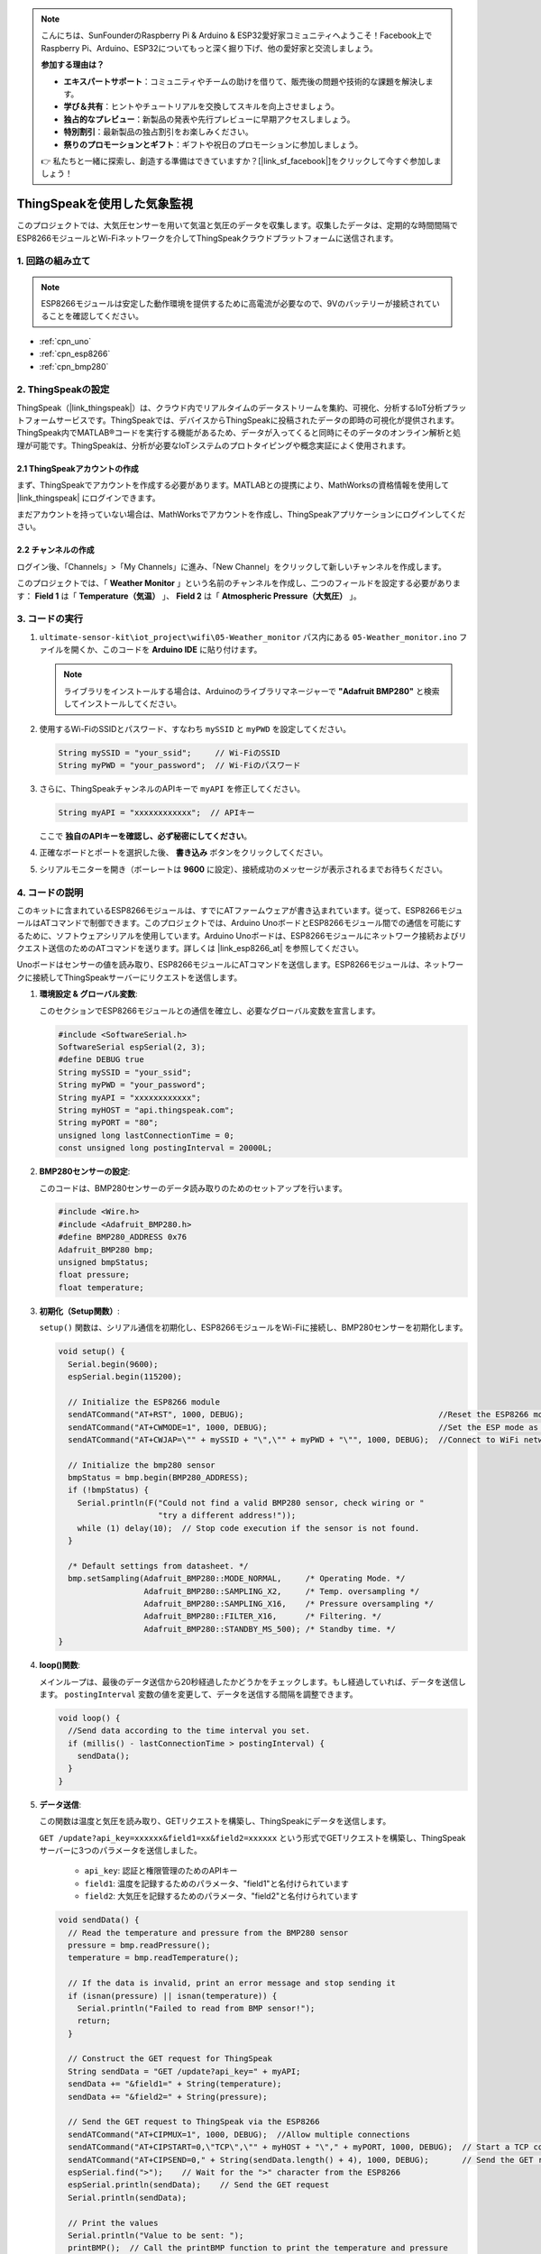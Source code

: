 .. note::

    こんにちは、SunFounderのRaspberry Pi & Arduino & ESP32愛好家コミュニティへようこそ！Facebook上でRaspberry Pi、Arduino、ESP32についてもっと深く掘り下げ、他の愛好家と交流しましょう。

    **参加する理由は？**

    - **エキスパートサポート**：コミュニティやチームの助けを借りて、販売後の問題や技術的な課題を解決します。
    - **学び＆共有**：ヒントやチュートリアルを交換してスキルを向上させましょう。
    - **独占的なプレビュー**：新製品の発表や先行プレビューに早期アクセスしましょう。
    - **特別割引**：最新製品の独占割引をお楽しみください。
    - **祭りのプロモーションとギフト**：ギフトや祝日のプロモーションに参加しましょう。

    👉 私たちと一緒に探索し、創造する準備はできていますか？[|link_sf_facebook|]をクリックして今すぐ参加しましょう！

.. _iot_Weather_monitor:

ThingSpeakを使用した気象監視
====================================

.. raw:: html

   <video loop autoplay muted style = "max-width:100%">
      <source src="../_static/video/iot/05-iot_Weather_monitor.mp4"  type="video/mp4">
      お使いのブラウザはビデオタグをサポートしていません。
   </video>

このプロジェクトでは、大気圧センサーを用いて気温と気圧のデータを収集します。収集したデータは、定期的な時間間隔でESP8266モジュールとWi-Fiネットワークを介してThingSpeakクラウドプラットフォームに送信されます。

1. 回路の組み立て
-----------------------------

.. note::

    ESP8266モジュールは安定した動作環境を提供するために高電流が必要なので、9Vのバッテリーが接続されていることを確認してください。

.. image:: img/05-Wiring_Weather_monitor.png
    :width: 90%

* :ref:`cpn_uno`
* :ref:`cpn_esp8266`
* :ref:`cpn_bmp280`

2. ThingSpeakの設定
-----------------------------

ThingSpeak（|link_thingspeak|）は、クラウド内でリアルタイムのデータストリームを集約、可視化、分析するIoT分析プラットフォームサービスです。ThingSpeakでは、デバイスからThingSpeakに投稿されたデータの即時の可視化が提供されます。ThingSpeak内でMATLAB®コードを実行する機能があるため、データが入ってくると同時にそのデータのオンライン解析と処理が可能です。ThingSpeakは、分析が必要なIoTシステムのプロトタイピングや概念実証によく使用されます。

.. image:: https://thingspeak.com/assets/Signup_TSP_ML_image-3d581d644f5eb1ff9f4999fc55ad04e2530ee7f54be98323d7bb453032353750.svg
    :width: 80%
    :align: center

.. raw:: html

    <br/>

**2.1 ThingSpeakアカウントの作成**
^^^^^^^^^^^^^^^^^^^^^^^^^^^^^^^^^^^^^^^^

まず、ThingSpeakでアカウントを作成する必要があります。MATLABとの提携により、MathWorksの資格情報を使用して |link_thingspeak| にログインできます。

まだアカウントを持っていない場合は、MathWorksでアカウントを作成し、ThingSpeakアプリケーションにログインしてください。

.. image:: img/new/05-thingspeak_signup_shadow.png
    :width: 50%
    :align: center

**2.2 チャンネルの作成**
^^^^^^^^^^^^^^^^^^^^^^^^^^^^^^^^^^^^^^^^

ログイン後、「Channels」>「My Channels」に進み、「New Channel」をクリックして新しいチャンネルを作成します。

.. image:: img/new/05-thingspeak_channel_1_shadow.png
    :width: 95%
    :align: center

このプロジェクトでは、「 **Weather Monitor** 」という名前のチャンネルを作成し、二つのフィールドを設定する必要があります： **Field 1** は「 **Temperature（気温）** 」、 **Field 2** は「 **Atmospheric Pressure（大気圧）** 」。

.. image:: img/new/05-thingspeak_channel_2_shadow.png
    :width: 95%
    :align: center

.. raw:: html

    <br/>  



3. コードの実行
-----------------------------

#. ``ultimate-sensor-kit\iot_project\wifi\05-Weather_monitor`` パス内にある ``05-Weather_monitor.ino`` ファイルを開くか、このコードを **Arduino IDE** に貼り付けます。

   .. note:: 
      ライブラリをインストールする場合は、Arduinoのライブラリマネージャーで **"Adafruit BMP280"** と検索してインストールしてください。

   .. raw:: html
       
       <iframe src=https://create.arduino.cc/editor/sunfounder01/195c180e-72fa-4bea-9370-7c75920c7933/preview?embed style="height:510px;width:100%;margin:10px 0" frameborder=0></iframe>

#. 使用するWi-FiのSSIDとパスワード、すなわち ``mySSID`` と ``myPWD`` を設定してください。

   .. code-block:: arduino

    String mySSID = "your_ssid";     // Wi-FiのSSID
    String myPWD = "your_password";  // Wi-Fiのパスワード

#. さらに、ThingSpeakチャンネルのAPIキーで ``myAPI`` を修正してください。

   .. code-block:: arduino
    
      String myAPI = "xxxxxxxxxxxx";  // APIキー

   .. image:: img/new/05-thingspeak_api_shadow.png
       :width: 80%
       :align: center
   
   
   ここで **独自のAPIキーを確認し、必ず秘密にしてください**。

#. 正確なボードとポートを選択した後、 **書き込み** ボタンをクリックしてください。

#. シリアルモニターを開き（ボーレートは **9600** に設定）、接続成功のメッセージが表示されるまでお待ちください。

   .. image:: img/new/05-ready_1_shadow.png
          :width: 95%

   .. image:: img/new/05-ready_2_shadow.png
          :width: 95%


4. コードの説明
-----------------------------

このキットに含まれているESP8266モジュールは、すでにATファームウェアが書き込まれています。従って、ESP8266モジュールはATコマンドで制御できます。このプロジェクトでは、Arduino UnoボードとESP8266モジュール間での通信を可能にするために、ソフトウェアシリアルを使用しています。Arduino Unoボードは、ESP8266モジュールにネットワーク接続およびリクエスト送信のためのATコマンドを送ります。詳しくは |link_esp8266_at| を参照してください。

Unoボードはセンサーの値を読み取り、ESP8266モジュールにATコマンドを送信します。ESP8266モジュールは、ネットワークに接続してThingSpeakサーバーにリクエストを送信します。

1. **環境設定 & グローバル変数**:

   このセクションでESP8266モジュールとの通信を確立し、必要なグローバル変数を宣言します。

   .. code-block:: arduino

      #include <SoftwareSerial.h>
      SoftwareSerial espSerial(2, 3);
      #define DEBUG true
      String mySSID = "your_ssid";
      String myPWD = "your_password";
      String myAPI = "xxxxxxxxxxxx";
      String myHOST = "api.thingspeak.com";
      String myPORT = "80";
      unsigned long lastConnectionTime = 0;
      const unsigned long postingInterval = 20000L;

2. **BMP280センサーの設定**:

   このコードは、BMP280センサーのデータ読み取りのためのセットアップを行います。

   .. code-block:: arduino

      #include <Wire.h>
      #include <Adafruit_BMP280.h>
      #define BMP280_ADDRESS 0x76
      Adafruit_BMP280 bmp;
      unsigned bmpStatus;
      float pressure;
      float temperature;

3. **初期化（Setup関数）**:

   ``setup()`` 関数は、シリアル通信を初期化し、ESP8266モジュールをWi-Fiに接続し、BMP280センサーを初期化します。

   .. code-block:: arduino

      void setup() {
        Serial.begin(9600);
        espSerial.begin(115200);
      
        // Initialize the ESP8266 module
        sendATCommand("AT+RST", 1000, DEBUG);                                         //Reset the ESP8266 module
        sendATCommand("AT+CWMODE=1", 1000, DEBUG);                                    //Set the ESP mode as station mode
        sendATCommand("AT+CWJAP=\"" + mySSID + "\",\"" + myPWD + "\"", 1000, DEBUG);  //Connect to WiFi network
      
        // Initialize the bmp280 sensor
        bmpStatus = bmp.begin(BMP280_ADDRESS);
        if (!bmpStatus) {
          Serial.println(F("Could not find a valid BMP280 sensor, check wiring or "
                           "try a different address!"));
          while (1) delay(10);  // Stop code execution if the sensor is not found.
        }
      
        /* Default settings from datasheet. */
        bmp.setSampling(Adafruit_BMP280::MODE_NORMAL,     /* Operating Mode. */
                        Adafruit_BMP280::SAMPLING_X2,     /* Temp. oversampling */
                        Adafruit_BMP280::SAMPLING_X16,    /* Pressure oversampling */
                        Adafruit_BMP280::FILTER_X16,      /* Filtering. */
                        Adafruit_BMP280::STANDBY_MS_500); /* Standby time. */
      }

4. **loop()関数**:

   メインループは、最後のデータ送信から20秒経過したかどうかをチェックします。もし経過していれば、データを送信します。 ``postingInterval`` 変数の値を変更して、データを送信する間隔を調整できます。

   .. code-block:: arduino

      void loop() {
        //Send data according to the time interval you set.
        if (millis() - lastConnectionTime > postingInterval) {
          sendData();
        }
      }

5. **データ送信**:

   この関数は温度と気圧を読み取り、GETリクエストを構築し、ThingSpeakにデータを送信します。

   ``GET /update?api_key=xxxxxx&field1=xx&field2=xxxxxx`` という形式でGETリクエストを構築し、ThingSpeakサーバーに3つのパラメータを送信しました。

     - ``api_key``: 認証と権限管理のためのAPIキー
     - ``field1``: 温度を記録するためのパラメータ、"field1"と名付けられています
     - ``field2``: 大気圧を記録するためのパラメータ、"field2"と名付けられています

   .. code-block:: arduino

      void sendData() {
        // Read the temperature and pressure from the BMP280 sensor
        pressure = bmp.readPressure();
        temperature = bmp.readTemperature();
      
        // If the data is invalid, print an error message and stop sending it
        if (isnan(pressure) || isnan(temperature)) {
          Serial.println("Failed to read from BMP sensor!");
          return;
        }
      
        // Construct the GET request for ThingSpeak
        String sendData = "GET /update?api_key=" + myAPI;
        sendData += "&field1=" + String(temperature);
        sendData += "&field2=" + String(pressure);
      
        // Send the GET request to ThingSpeak via the ESP8266
        sendATCommand("AT+CIPMUX=1", 1000, DEBUG);  //Allow multiple connections
        sendATCommand("AT+CIPSTART=0,\"TCP\",\"" + myHOST + "\"," + myPORT, 1000, DEBUG);  // Start a TCP connection to ThingSpeak
        sendATCommand("AT+CIPSEND=0," + String(sendData.length() + 4), 1000, DEBUG);       // Send the GET request
        espSerial.find(">");    // Wait for the ">" character from the ESP8266
        espSerial.println(sendData);    // Send the GET request
        Serial.println(sendData);
      
        // Print the values
        Serial.println("Value to be sent: ");
        printBMP();  // Call the printBMP function to print the temperature and pressure
      
        sendATCommand("AT+CIPCLOSE=0", 1000, DEBUG);  // Close the TCP connection
        lastConnectionTime = millis();          // Update the last connection time
      }

6. **補助関数**:

   これらの関数は、ESP8266にATコマンドを送信したり、BMP280センサーの読み取り値を表示するのに役立ちます。

   .. code-block:: arduino

      void sendATCommand(String command, const int timeout, boolean debug) {
         ... // (refer to the provided code for the full sendATCommand function)
      }

      void printBMP() {
         ... // (refer to the provided code for the full printBMP function)
      }

**参考**

* |link_esp8266_at|
